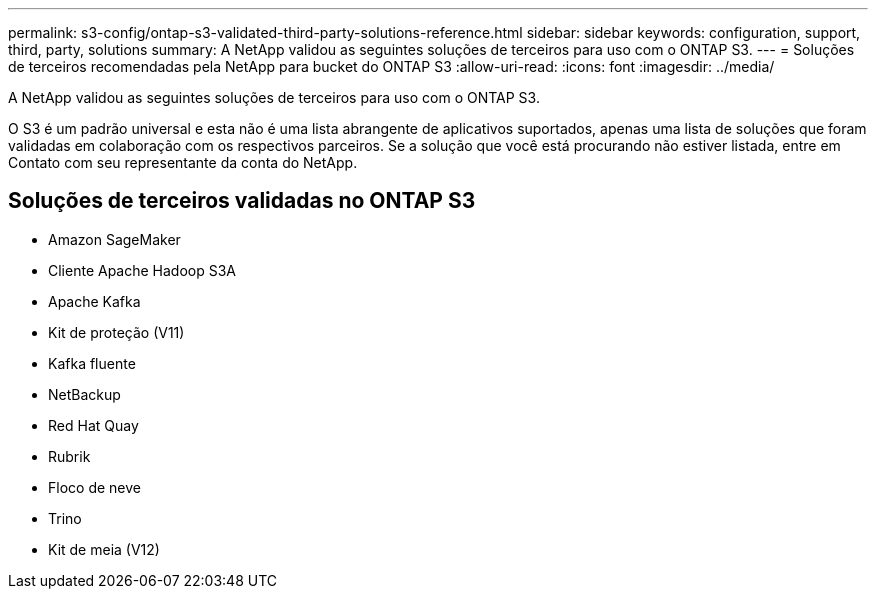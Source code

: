 ---
permalink: s3-config/ontap-s3-validated-third-party-solutions-reference.html 
sidebar: sidebar 
keywords: configuration, support, third, party, solutions 
summary: A NetApp validou as seguintes soluções de terceiros para uso com o ONTAP S3. 
---
= Soluções de terceiros recomendadas pela NetApp para bucket do ONTAP S3
:allow-uri-read: 
:icons: font
:imagesdir: ../media/


[role="lead"]
A NetApp validou as seguintes soluções de terceiros para uso com o ONTAP S3.

O S3 é um padrão universal e esta não é uma lista abrangente de aplicativos suportados, apenas uma lista de soluções que foram validadas em colaboração com os respectivos parceiros. Se a solução que você está procurando não estiver listada, entre em Contato com seu representante da conta do NetApp.



== Soluções de terceiros validadas no ONTAP S3

* Amazon SageMaker
* Cliente Apache Hadoop S3A
* Apache Kafka
* Kit de proteção (V11)
* Kafka fluente
* NetBackup
* Red Hat Quay
* Rubrik
* Floco de neve
* Trino
* Kit de meia (V12)

